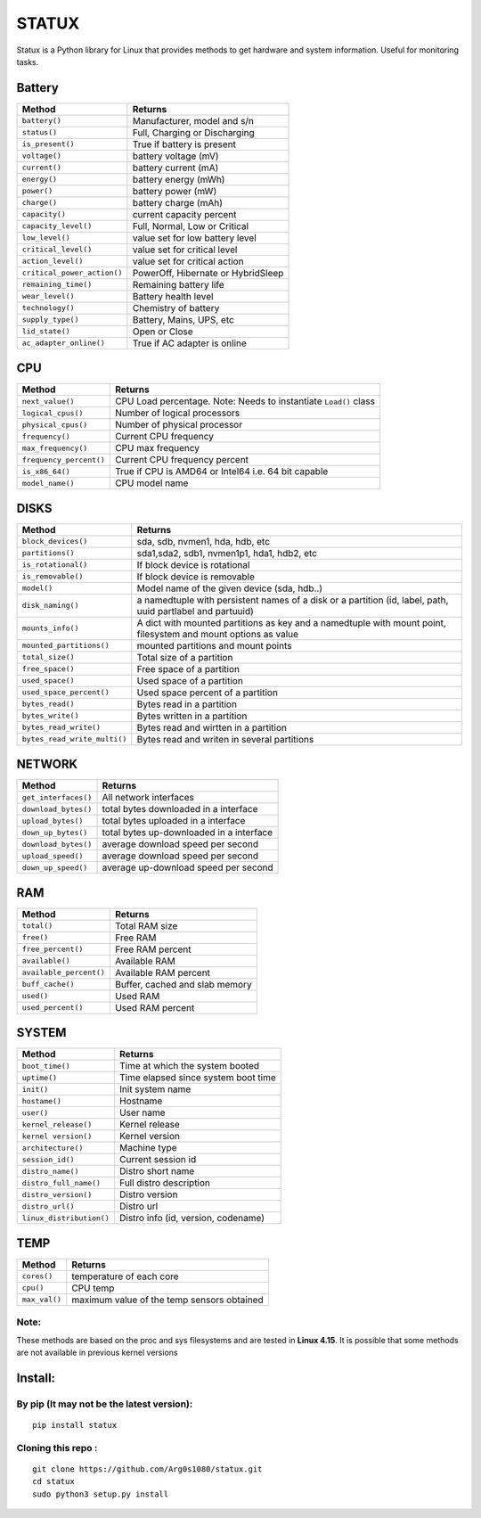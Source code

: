 STATUX
======
Statux is a Python library for Linux that provides methods to get hardware
and system information. Useful for monitoring tasks.


Battery
-------
+-----------------------------+------------------------------------+
|         **Method**          |             **Returns**            |
+-----------------------------+------------------------------------+
| ``battery()``               | Manufacturer, model and s/n        |
+-----------------------------+------------------------------------+
| ``status()``                | Full, Charging or Discharging      |
+-----------------------------+------------------------------------+
| ``is_present()``            | True if battery is present         |
+-----------------------------+------------------------------------+
| ``voltage()``               | battery voltage (mV)               |
+-----------------------------+------------------------------------+
| ``current()``               | battery current (mA)               |
+-----------------------------+------------------------------------+
| ``energy()``                | battery energy (mWh)               |
+-----------------------------+------------------------------------+
| ``power()``                 | battery power (mW)                 |
+-----------------------------+------------------------------------+
| ``charge()``                | battery charge (mAh)               |
+-----------------------------+------------------------------------+
| ``capacity()``              | current capacity percent           |
+-----------------------------+------------------------------------+
| ``capacity_level()``        | Full, Normal, Low or Critical      |
+-----------------------------+------------------------------------+
| ``low_level()``             | value set for low battery level    |
+-----------------------------+------------------------------------+
| ``critical_level()``        | value set for critical level       |
+-----------------------------+------------------------------------+
| ``action_level()``          | value set for critical action      |
+-----------------------------+------------------------------------+
| ``critical_power_action()`` | PowerOff, Hibernate or HybridSleep |
+-----------------------------+------------------------------------+
| ``remaining_time()``        | Remaining battery life             |
+-----------------------------+------------------------------------+
| ``wear_level()``            | Battery health level               |
+-----------------------------+------------------------------------+
| ``technology()``            | Chemistry of battery               |
+-----------------------------+------------------------------------+
| ``supply_type()``           | Battery, Mains, UPS, etc           |
+-----------------------------+------------------------------------+
| ``lid_state()``             | Open or Close                      |
+-----------------------------+------------------------------------+
| ``ac_adapter_online()``     | True if AC adapter is online       |
+-----------------------------+------------------------------------+

CPU
---
+-------------------------+----------------------------------+
|        **Method**       |           **Returns**            |
+-------------------------+----------------------------------+
| ``next_value()``        | CPU Load percentage. Note: Needs |
|                         | to instantiate ``Load()`` class  |
+-------------------------+----------------------------------+
| ``logical_cpus()``      | Number of logical processors     |
+-------------------------+----------------------------------+
| ``physical_cpus()``     | Number of physical processor     |
+-------------------------+----------------------------------+
| ``frequency()``         | Current CPU frequency            |
+-------------------------+----------------------------------+
| ``max_frequency()``     | CPU max frequency                |
+-------------------------+----------------------------------+
| ``frequency_percent()`` | Current CPU frequency percent    |
+-------------------------+----------------------------------+
| ``is_x86_64()``         | True if CPU is AMD64 or Intel64  |
|                         | i.e. 64 bit capable              |
+-------------------------+----------------------------------+
| ``model_name()``        | CPU model name                   |
+-------------------------+----------------------------------+

DISKS
-----
+------------------------------+---------------------------------------------+
|         **Method**           |                 **Returns**                 |
+------------------------------+---------------------------------------------+
| ``block_devices()``          | sda, sdb, nvmen1, hda, hdb, etc             |
+------------------------------+---------------------------------------------+
| ``partitions()``             | sda1,sda2, sdb1, nvmen1p1, hda1, hdb2, etc  |
+------------------------------+---------------------------------------------+
| ``is_rotational()``          | If block device is rotational               |
+------------------------------+---------------------------------------------+
| ``is_removable()``           | If block device is removable                |
+------------------------------+---------------------------------------------+
| ``model()``                  | Model name of the given device (sda, hdb..) |
+------------------------------+---------------------------------------------+
| ``disk_naming()``            | a namedtuple with persistent names of a     |
|                              | disk or a partition (id, label, path, uuid  |
|                              | partlabel and partuuid)                     |
+------------------------------+---------------------------------------------+
| ``mounts_info()``            | A dict with mounted partitions as key and a |
|                              | namedtuple with mount point, filesystem and |
|                              | mount options as value                      |
+------------------------------+---------------------------------------------+
| ``mounted_partitions()``     | mounted partitions and mount points         |
+------------------------------+---------------------------------------------+
| ``total_size()``             | Total size of a partition                   |
+------------------------------+---------------------------------------------+
| ``free_space()``             | Free space of a partition                   |
+------------------------------+---------------------------------------------+
| ``used_space()``             | Used space of a partition                   |
+------------------------------+---------------------------------------------+
| ``used_space_percent()``     | Used space percent of a partition           |
+------------------------------+---------------------------------------------+
| ``bytes_read()``             | Bytes read in a partition                   |
+------------------------------+---------------------------------------------+
| ``bytes_write()``            | Bytes written in a partition                |
+------------------------------+---------------------------------------------+
| ``bytes_read_write()``       | Bytes read and wirtten in a partition       |
+------------------------------+---------------------------------------------+
| ``bytes_read_write_multi()`` | Bytes read and writen in several partitions |
+------------------------------+---------------------------------------------+


NETWORK
-------
+----------------------+------------------------------------------+
|      **Method**      |                **Returns**               |
+----------------------+------------------------------------------+
| ``get_interfaces()`` | All network interfaces                   |
+----------------------+------------------------------------------+
| ``download_bytes()`` | total bytes downloaded in a interface    |
+----------------------+------------------------------------------+
| ``upload_bytes()``   | total bytes uploaded in a interface      |
+----------------------+------------------------------------------+
| ``down_up_bytes()``  | total bytes up-downloaded in a interface |
+----------------------+------------------------------------------+
| ``download_bytes()`` | average download speed per second        |
+----------------------+------------------------------------------+
| ``upload_speed()``   | average download speed per second        |
+----------------------+------------------------------------------+
| ``down_up_speed()``  | average up-download speed per second     |
+----------------------+------------------------------------------+

RAM
---
+-------------------------+--------------------------------+
|        **Method**       |           **Returns**          |
+-------------------------+--------------------------------+
| ``total()``             | Total RAM size                 |
+-------------------------+--------------------------------+
| ``free()``              | Free RAM                       |
+-------------------------+--------------------------------+
| ``free_percent()``      | Free RAM percent               |
+-------------------------+--------------------------------+
| ``available()``         | Available RAM                  |
+-------------------------+--------------------------------+
| ``available_percent()`` | Available RAM percent          |
+-------------------------+--------------------------------+
| ``buff_cache()``        | Buffer, cached and slab memory |
+-------------------------+--------------------------------+
| ``used()``              | Used RAM                       |
+-------------------------+--------------------------------+
| ``used_percent()``      | Used RAM percent               |
+-------------------------+--------------------------------+

SYSTEM
------
+---------------------------+-------------------------------------+
|         **Method**        |             **Returns**             |
+---------------------------+-------------------------------------+
| ``boot_time()``           | Time at which the system booted     |
+---------------------------+-------------------------------------+
| ``uptime()``              | Time elapsed since system boot time |
+---------------------------+-------------------------------------+
| ``init()``                | Init system name                    |
+---------------------------+-------------------------------------+
| ``hostame()``             | Hostname                            |
+---------------------------+-------------------------------------+
| ``user()``                | User name                           |
+---------------------------+-------------------------------------+
| ``kernel_release()``      | Kernel release                      |
+---------------------------+-------------------------------------+
| ``kernel version()``      | Kernel version                      |
+---------------------------+-------------------------------------+
| ``architecture()``        | Machine type                        |
+---------------------------+-------------------------------------+
| ``session_id()``          | Current session id                  |
+---------------------------+-------------------------------------+
| ``distro_name()``         | Distro short name                   |
+---------------------------+-------------------------------------+
| ``distro_full_name()``    | Full distro description             |
+---------------------------+-------------------------------------+
| ``distro_version()``      | Distro version                      |
+---------------------------+-------------------------------------+
| ``distro_url()``          | Distro url                          |
+---------------------------+-------------------------------------+
| ``linux_distribution()``  | Distro info (id, version, codename) |
+---------------------------+-------------------------------------+

TEMP
----
+---------------+---------------------------------------------+
|   **Method**  |                  **Returns**                |
+---------------+---------------------------------------------+
| ``cores()``   | temperature of each core                    |
+---------------+---------------------------------------------+
| ``cpu()``     | CPU temp                                    |
+---------------+---------------------------------------------+
| ``max_val()`` | maximum value of the temp sensors obtained  |
+---------------+---------------------------------------------+

Note:
^^^^^
These methods are based on the proc and sys filesystems and are tested in **Linux 4.15**.
It is possible that some methods are not available in previous kernel versions

Install:
--------

By pip (It may not be the latest version):
^^^^^^^^^^^^^^^^^^^^^^^^^^^^^^^^^^^^^^^^^^

::

    pip install statux

Cloning this repo :
^^^^^^^^^^^^^^^^^^^

::

    git clone https://github.com/Arg0s1080/statux.git
    cd statux
    sudo python3 setup.py install


